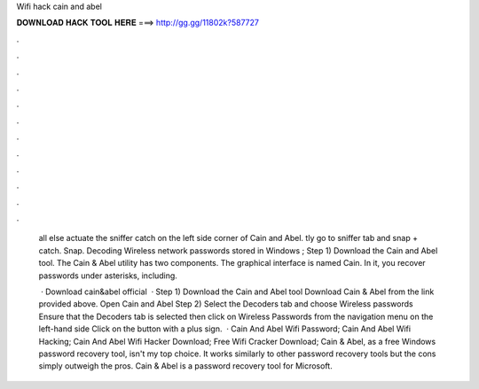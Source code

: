 Wifi hack cain and abel



𝐃𝐎𝐖𝐍𝐋𝐎𝐀𝐃 𝐇𝐀𝐂𝐊 𝐓𝐎𝐎𝐋 𝐇𝐄𝐑𝐄 ===> http://gg.gg/11802k?587727



.



.



.



.



.



.



.



.



.



.



.



.

 all else actuate the sniffer catch on the left side corner of Cain and Abel. tly go to sniffer tab and snap + catch. Snap. Decoding Wireless network passwords stored in Windows ; Step 1) Download the Cain and Abel tool. The Cain & Abel utility has two components. The graphical interface is named Cain. In it, you recover passwords under asterisks, including.
 
  · Download cain&abel official   · Step 1) Download the Cain and Abel tool Download Cain & Abel from the link provided above. Open Cain and Abel Step 2) Select the Decoders tab and choose Wireless passwords Ensure that the Decoders tab is selected then click on Wireless Passwords from the navigation menu on the left-hand side Click on the button with a plus sign.  · Cain And Abel Wifi Password; Cain And Abel Wifi Hacking; Cain And Abel Wifi Hacker Download; Free Wifi Cracker Download; Cain & Abel, as a free Windows password recovery tool, isn't my top choice. It works similarly to other password recovery tools but the cons simply outweigh the pros. Cain & Abel is a password recovery tool for Microsoft.
